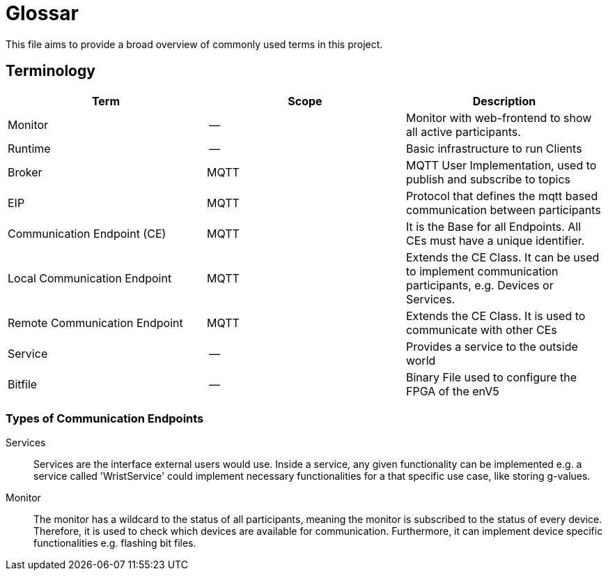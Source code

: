 = Glossar

This file aims to provide a broad overview of commonly used terms in this project.

== Terminology

[cols=">,^,<"]
|===
| Term | Scope | Description

| Monitor
| --
| Monitor with web-frontend to show all active participants.

| Runtime
| --
| Basic infrastructure to run Clients

| Broker
| MQTT
| MQTT User Implementation, used to publish and subscribe to topics

| EIP
| MQTT
| Protocol that defines the mqtt based communication between participants

| Communication Endpoint (CE)
| MQTT
| It is the Base for all Endpoints. All CEs must have a unique identifier.

| Local Communication Endpoint
| MQTT
| Extends the CE Class. It can be used to implement communication participants, e.g. Devices or Services.

| Remote Communication Endpoint
| MQTT
| Extends the CE Class. It is used to communicate with other CEs

| Service
| --
| Provides a service to the outside world

| Bitfile
| --
| Binary File used to configure the FPGA of the enV5
|===

=== Types of Communication Endpoints

Services::
Services are the interface external users would use.
Inside a service, any given functionality can be implemented e.g. a service called 'WristService' could implement necessary functionalities for a that specific use case, like storing g-values.

Monitor::
The monitor has a wildcard to the status of all participants, meaning the monitor is subscribed to the status of every device.
Therefore, it is used to check which devices are available for communication.
Furthermore, it can implement device specific functionalities e.g. flashing bit files.
